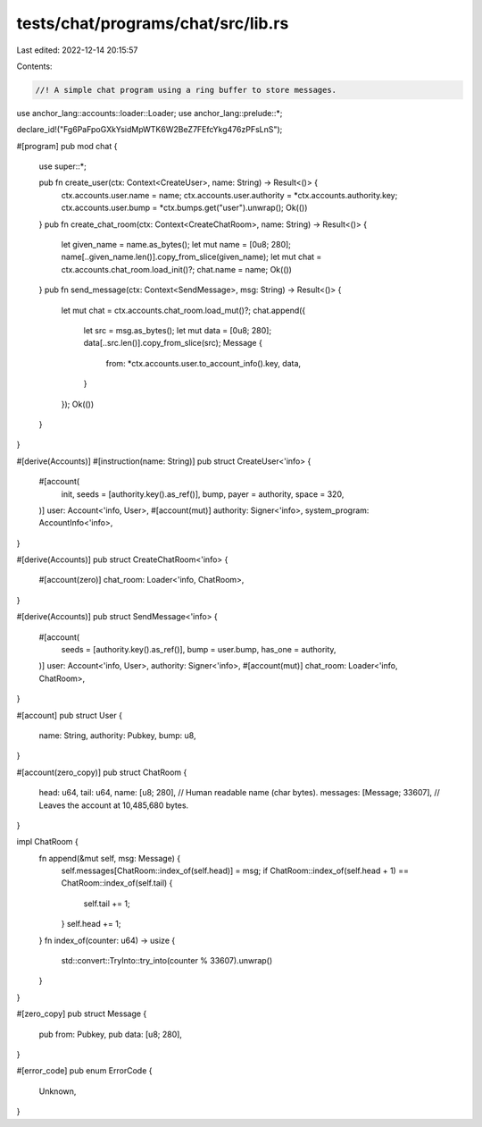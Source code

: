 tests/chat/programs/chat/src/lib.rs
===================================

Last edited: 2022-12-14 20:15:57

Contents:

.. code-block:: rs

    //! A simple chat program using a ring buffer to store messages.

use anchor_lang::accounts::loader::Loader;
use anchor_lang::prelude::*;

declare_id!("Fg6PaFpoGXkYsidMpWTK6W2BeZ7FEfcYkg476zPFsLnS");

#[program]
pub mod chat {
    use super::*;

    pub fn create_user(ctx: Context<CreateUser>, name: String) -> Result<()> {
        ctx.accounts.user.name = name;
        ctx.accounts.user.authority = *ctx.accounts.authority.key;
        ctx.accounts.user.bump = *ctx.bumps.get("user").unwrap();
        Ok(())
    }
    pub fn create_chat_room(ctx: Context<CreateChatRoom>, name: String) -> Result<()> {
        let given_name = name.as_bytes();
        let mut name = [0u8; 280];
        name[..given_name.len()].copy_from_slice(given_name);
        let mut chat = ctx.accounts.chat_room.load_init()?;
        chat.name = name;
        Ok(())
    }
    pub fn send_message(ctx: Context<SendMessage>, msg: String) -> Result<()> {
        let mut chat = ctx.accounts.chat_room.load_mut()?;
        chat.append({
            let src = msg.as_bytes();
            let mut data = [0u8; 280];
            data[..src.len()].copy_from_slice(src);
            Message {
                from: *ctx.accounts.user.to_account_info().key,
                data,
            }
        });
        Ok(())
    }
}

#[derive(Accounts)]
#[instruction(name: String)]
pub struct CreateUser<'info> {
    #[account(
        init,
        seeds = [authority.key().as_ref()],
        bump,
        payer = authority,
        space = 320,
    )]
    user: Account<'info, User>,
    #[account(mut)]
    authority: Signer<'info>,
    system_program: AccountInfo<'info>,
}

#[derive(Accounts)]
pub struct CreateChatRoom<'info> {
    #[account(zero)]
    chat_room: Loader<'info, ChatRoom>,
}

#[derive(Accounts)]
pub struct SendMessage<'info> {
    #[account(
        seeds = [authority.key().as_ref()],
        bump = user.bump,
        has_one = authority,
    )]
    user: Account<'info, User>,
    authority: Signer<'info>,
    #[account(mut)]
    chat_room: Loader<'info, ChatRoom>,
}

#[account]
pub struct User {
    name: String,
    authority: Pubkey,
    bump: u8,
}

#[account(zero_copy)]
pub struct ChatRoom {
    head: u64,
    tail: u64,
    name: [u8; 280],            // Human readable name (char bytes).
    messages: [Message; 33607], // Leaves the account at 10,485,680 bytes.
}

impl ChatRoom {
    fn append(&mut self, msg: Message) {
        self.messages[ChatRoom::index_of(self.head)] = msg;
        if ChatRoom::index_of(self.head + 1) == ChatRoom::index_of(self.tail) {
            self.tail += 1;
        }
        self.head += 1;
    }
    fn index_of(counter: u64) -> usize {
        std::convert::TryInto::try_into(counter % 33607).unwrap()
    }
}

#[zero_copy]
pub struct Message {
    pub from: Pubkey,
    pub data: [u8; 280],
}

#[error_code]
pub enum ErrorCode {
    Unknown,
}


